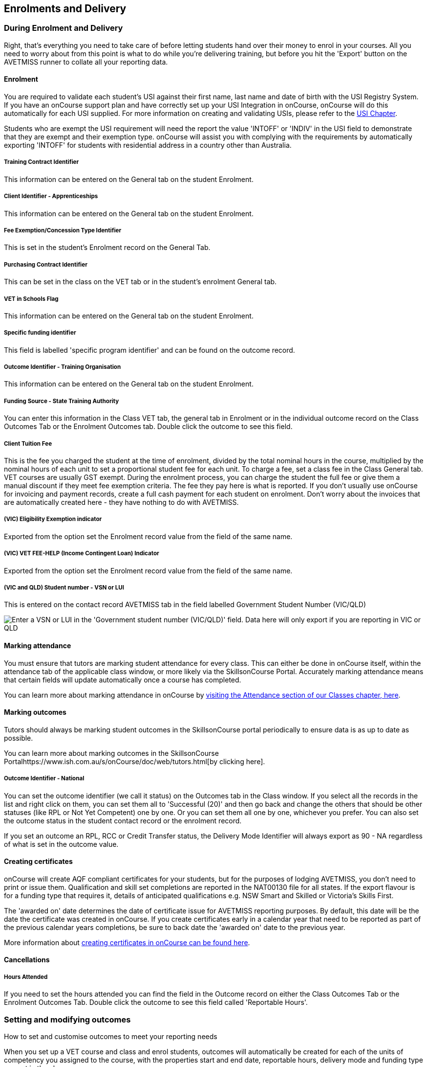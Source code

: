 [[delivery]]
== Enrolments and Delivery

=== During Enrolment and Delivery

Right, that's everything you need to take care of before letting
students hand over their money to enrol in your courses. All you need to
worry about from this point is what to do while you're delivering
training, but before you hit the 'Export' button on the AVETMISS runner
to collate all your reporting data.

[[delivery-enrolment]]
==== Enrolment

You are required to validate each student's USI against their first
name, last name and date of birth with the USI Registry System. If you
have an onCourse support plan and have correctly set up your USI
Integration in onCourse, onCourse will do this automatically for each
USI supplied. For more information on creating and validating USIs,
please refer to the link:uniqueStudentIdentifier.html#usi[USI Chapter].

Students who are exempt the USI requirement will need the report the
value 'INTOFF' or 'INDIV' in the USI field to demonstrate that they are
exempt and their exemption type. onCourse will assist you with complying
with the requirements by automatically exporting 'INTOFF' for students
with residential address in a country other than Australia.

===== Training Contract Identifier

This information can be entered on the General tab on the student
Enrolment.

===== Client Identifier - Apprenticeships

This information can be entered on the General tab on the student
Enrolment.

===== Fee Exemption/Concession Type Identifier

This is set in the student's Enrolment record on the General Tab.

===== Purchasing Contract Identifier

This can be set in the class on the VET tab or in the student's
enrolment General tab.

===== VET in Schools Flag

This information can be entered on the General tab on the student
Enrolment.

===== Specific funding identifier

This field is labelled 'specific program identifier' and can be found on
the outcome record.

===== Outcome Identifier - Training Organisation

This information can be entered on the General tab on the student
Enrolment.

===== Funding Source - State Training Authority

You can enter this information in the Class VET tab, the general tab in
Enrolment or in the individual outcome record on the Class Outcomes Tab
or the Enrolment Outcomes tab. Double click the outcome to see this
field.

===== Client Tuition Fee

This is the fee you charged the student at the time of enrolment,
divided by the total nominal hours in the course, multiplied by the
nominal hours of each unit to set a proportional student fee for each
unit. To charge a fee, set a class fee in the Class General tab. VET
courses are usually GST exempt. During the enrolment process, you can
charge the student the full fee or give them a manual discount if they
meet fee exemption criteria. The fee they pay here is what is reported.
If you don't usually use onCourse for invoicing and payment records,
create a full cash payment for each student on enrolment. Don't worry
about the invoices that are automatically created here - they have
nothing to do with AVETMISS.

===== (VIC) Eligibility Exemption indicator

Exported from the option set the Enrolment record value from the field
of the same name.

===== (VIC) VET FEE-HELP (Income Contingent Loan) Indicator

Exported from the option set the Enrolment record value from the field
of the same name.

===== (VIC and QLD) Student number - VSN or LUI

This is entered on the contact record AVETMISS tab in the field labelled
Government Student Number (VIC/QLD)

image:images/VSN_location.png[ Enter a VSN or LUI in the 'Government
student number (VIC/QLD)' field. Data here will only export if you are
reporting in VIC or QLD ,scaledwidth=100.0%]

[[rto-attendance]]
==== Marking attendance

You must ensure that tutors are marking student attendance for every
class. This can either be done in onCourse itself, within the attendance
tab of the applicable class window, or more likely via the
SkillsonCourse Portal. Accurately marking attendance means that certain
fields will update automatically once a course has completed.

You can learn more about marking attendance in onCourse by
link:classes.html#classes-Attendance[visiting the Attendance section of
our Classes chapter, here].

==== Marking outcomes

Tutors should always be marking student outcomes in the SkillsonCourse
portal periodically to ensure data is as up to date as possible.

You can learn more about marking outcomes in the SkillsonCourse
Portalhttps://www.ish.com.au/s/onCourse/doc/web/tutors.html[by clicking
here].

===== Outcome Identifier - National

You can set the outcome identifier (we call it status) on the Outcomes
tab in the Class window. If you select all the records in the list and
right click on them, you can set them all to 'Successful (20)' and then
go back and change the others that should be other statuses (like RPL or
Not Yet Competent) one by one. Or you can set them all one by one,
whichever you prefer. You can also set the outcome status in the student
contact record or the enrolment record.

If you set an outcome an RPL, RCC or Credit Transfer status, the
Delivery Mode Identifier will always export as 90 - NA regardless of
what is set in the outcome value.

==== Creating certificates

onCourse will create AQF compliant certificates for your students, but
for the purposes of lodging AVETMISS, you don't need to print or issue
them. Qualification and skill set completions are reported in the
NAT00130 file for all states. If the export flavour is for a funding
type that requires it, details of anticipated qualifications e.g. NSW
Smart and Skilled or Victoria's Skills First.

The 'awarded on' date determines the date of certificate issue for
AVETMISS reporting purposes. By default, this date will be the date the
certificate was created in onCourse. If you create certificates early in
a calendar year that need to be reported as part of the previous
calendar years completions, be sure to back date the 'awarded on' date
to the previous year.

More information about link:certification.html#certification[creating
certificates in onCourse can be found here].

==== Cancellations

===== Hours Attended

If you need to set the hours attended you can find the field in the
Outcome record on either the Class Outcomes Tab or the Enrolment
Outcomes Tab. Double click the outcome to see this field called
'Reportable Hours'.

[[delivery-outcomes]]
=== Setting and modifying outcomes

How to set and customise outcomes to meet your reporting needs

When you set up a VET course and class and enrol students, outcomes will
automatically be created for each of the units of competency you
assigned to the course, with the properties start and end date,
reportable hours, delivery mode and funding type you set in the class.

There are multiple places you can access the outcomes and set them, plus
modify the details mentioned above for individual students - in the
outcomes window, the find related outcomes window and in the certificate
window when you are creating a new certificate.

==== What are outcomes?

A students outcome is the record of their engagement with a Unit of
Competency or Module from a training package or accredited course.
Outcomes are often reported to government through processes such as
AVETMISS and must meet certain validation rules. Primarily, an outcome
records if a student has passed or failed their course. The outcomes
available for selection are as follows:

Competency achieved/pass (20)

Competency not achieved/fail (30)

Withdrawn (40)

Recognition of prior learning granted (51)

Recognition of prior learning not granted (52)

Recognition of current competency granted (53)

Recognition of current competency not granted (54)

Credit transfer (60)

Did not start (NSW: 66, SA: @@)

Continuing enrolment (70) *

Non-assessed enrolment - Satisfactorily completed (81) **

Non-assessed enrolment - Withdrawn or not satisfactorily completed (82)

Result not available (90) ***

Refer to the NCVER publications, VET Provider Collection Specifications
and AVETMISS Data Element Definitions for more information regarding the
definitions and use of these outcomes.

* You do not need to set the outcome 'Continuing enrolment (70)' for any
outcomes. During the AVETMISS export process, if the outcome end date is
in the calendar year after the date range of the export, 70 will
automatically be exported.

** If you export data for non-VET outcomes, you do not need to set the
outcome 'Non-assessed enrolment - Satisfactorily completed (81)'. This
will always be exported for unset non-VET outcomes.

*** You may not need to set 'Result not available (90)'. During the
export process, you can choose to set this outcome for all unset VET
outcomes

===== Finding outcomes

Outcome data is available in the enrolment record, the student record,
the class record and via the 'Find related' outcomes option.

Go to the Outcomes window to see all outcomes in the database. The
outcomes list view allows you to search and sort on all outcomes, or use
the core filter to view outcomes in progress, pre-commencement or
completed.

To see outcomes related to a particular record, such as an enrolment
record, double click on the enrolment and navigate to the outcomes tab.
You can do the same thing in a class to see all outcome records for the
students enrolled in that class.

When you look at the education tab of a student's contact record, you
can see all their outcomes. These outcomes could have been created via
enrolments in onCourse or through prior learning record imports.


. Start from the classes window and locate the class, or group of
classes you wish to find the outcomes for.
. Highlight the classes, and from the 'Find related' icon in the list
view, select 'outcomes'.
+
image:images/classes_find_related_outcomes.png[ Finding the related
outcomes for the highlighted classes ,scaledwidth=100.0%]
. A new window will open showing the outcomes list. From this list you
can run further searches or use the filters to search the outcome list
for outcomes in progress, pre-commencement or completed.
+
image:images/outcomes_list_view.png[ Looking at the outcomes list view
,scaledwidth=100.0%]
. This same process can be done from the contact, student or the
enrolments list view. Outcomes linked to prior learning records (which
are available from the contact or student record) will not show any data
in the course or code column, as they were not created via an enrolment
in onCourse.

===== Setting individual outcomes

To set the outcome, modify the start or end date, or delivery mode,
simply open the record you wish to change and enter the data. You can
also modify the unit/module the outcome is linked to, change the funding
source or change the reportable hours.

image:images/set_outcome_status.png[ Setting the outcome status in the
outcome edit view ,scaledwidth=100.0%]

If you wish to add additional outcomes to a students enrolment, open the
enrolment record to the outcome tab, and click the plus sign to add an
outcome. You may need to do this if a student completes an additional
unit by RPL, or if the entire class complete an additional unit to what
was originally planned in the course.

[NOTE]
====
When setting a given Class as Self Paced, the start date and end date
for the student outcomes are set as follows:

* Start Date is the date the student enrols in the Class
* End Date is the start date plus the maximum days to complete that has
been set for the Class via the General tab.
====

===== Setting outcomes in bulk

You can set outcomes in bulk from the Outcomes window by highlighting
the outcome records you want to update, clicking the cogwheel and
selecting 'Bulk Edit'. You can choose from a number of fields to update:

* Status
* Funding Source
* Purchasing contract identifier
* Funding source state
* Purchasing contract schedule identifier
* Delivery mode
* Reportable hours

Depending on the field you can either make a selection from the drop
down box, or add text into the field, then hit Submit.

===== Exporting outcome data

All RTOs are obliged to report their training activity data under the
AVETMISS standard, as part of their registration obligations. For more
information on Total VET Activity Reporting, please refer to the
link:#AVETMISS[AVETMISS chapter] of the user handbook.

There may be other occasion when you need to export your outcome data
for your own recording keeping purposes. To that end, onCourse contains
some CSV exports you can open in excel that are a little like more user
friendly, readable versions of AVETMISS data.

The 'Class Outcomes CSV' or 'Extended Outcomes CSV' exports in the class
window show outcome data, funding sources, and useful information for
audit evidence trails like the name of the tutor contact who marked the
outcome via the portal.

Another class export called 'Class Attendance CSV' exports an electronic
record of the marked class roll, with any comments made for partial
attendance or approved absences and the details of the tutor who marked
the roll.

image:images/reports/extended_outcomes_csv.png[ A class grouped outcomes
export in excel format ,scaledwidth=100.0%]

[[delivery-rpl]]
==== Importing and adding prior learning

If you are migrating to onCourse from another AVETMISS compliant student
management system, or have students who have completed training at
another RTO, you can add prior learning data to a student's record that
can be used to create Certificate records in onCourse and also be
exported out as AVETMISS data.

===== Manually adding prior learning records

The education tab of a student record is comprised of four sections -
enrolments, prior learning, outcomes and certificates. In onCourse, both
enrolments and prior learning can be vocational, and linked to one or
more units of competency or be non-vet and linked to no formal study
units.

To add prior learning to a student record, click on the + option to the
right of the prior learning panel.

Prior learning must have a title - this can be descriptive of the course
or training conducted elsewhere. Optionally, the prior learning record
can be linked to a Qualification or Skills Set on the general tab,
contain reference to an external system reference number e.g. the course
code or enrolment code from the previous system and optional descriptive
notes.

On the second tab, outcomes, you can manually add one or more units of
competency or accredited modules to the prior learning record. It is
important you add start and end dates to the units of competency, and a
valid outcome status here if you want to report them for AVETMISS or use
the unit to create a certificate. If you are adding units completed at
another RTO, you should record the outcome status as 'Credit Transfer'.

If you scan any documents, such as a copy of their Certificate, you can
add them to the prior learning record also. You will just need to make
sure you save the prior learning record first, before adding documents.

Once the prior learning record has been saved, the outcomes attached to
the prior learning will appear in the outcomes section of the student's
education record, combined with any outcomes completed by the student
via enrolments into onCourse classes.

image:images/manual_add_prior_learning.png[ The general tab of the prior
learning sheet in the Education tab of a contact ,scaledwidth=100.0%]

===== Importing prior learning using AVETMISS files

If you are migrating to onCourse and wish to bring over your student and
outcome data, onCourse can import standard AVETMISS files to create
student contact records with prior learning data.

There are four built in types of AVETMISS data imports, with different
purposes depending if you are importing new data to onCourse, or
updating existing onCourse records. If you are importing data into an
active onCourse database, please speak with us first to confirm what
import option is the best option to avoid creating duplicate student
records.


. *onCourse AVETMISS outcome import* - This option is best for colleges
starting a new onCourse database who want to import AVETMISS files from
another system, and do not have student records in the onCourse database
yet. You will need NAT00060, NAT00080, NAT00085 and NAT00120 files for
this import. This import will create student records in onCourse, and
attach prior learning records to those students.
+
If you run this import twice, you will create duplicate student data.
This import does not try and check for matches.
. *onCourse AVETMISS student import -* This is an alternative import
option for colleges new to onCourse to import student contact data only,
via the AVETMISS NAT00080 and NAT00085 data. This will create contact
records without any learning history.
. *onCourse AVETMISS outcome update import*- This import option is for
colleges who already have student contact records in onCourse and wish
to update those records with data from an external source e.g. ARMS data
for AMEP students. This import will try to match a student to their
existing onCourse record based on a firstName, lastName and DoB match,
and will create a new student record if it can't find a match. Note that
any student matches found will have their contact data overridden by the
data from this import.
+
This import also tries to match importing outcome data to data already
recorded in onCourse, and avoid creating duplicate prior learning
records if the record doesn't already exist. This import will add
additional outcome data to existing prior learning records when it finds
multiple outcomes belonging to the same qualification code.
+
You will need NAT00060, NAT00080, NAT00085 and NAT00120 files for this
import.
. *onCourse AVTETMISS student update import* - This import updates
student contact details in onCourse based on NAT00080 and NAT00085 data
files imported from another system. This import will try to match a
student to their existing onCourse record based on a firstName, lastName
and DoB match, and will create a new student record if it can't find a
match.
+
Note that you could potentially update onCourse student records with
outdated data using this import option, so use with caution when
importing data from a record set older than your onCourse records.

You will need validated NAT00060, NAT00080, NAT00085 and NAT00120 files
first. Make sure these files have been validated in the
https://avs.ncver.edu.au/avs/[NCVER AVS tool] and are reporting no
errors before importing them into onCourse.

To import these files, type Import into the Find Anything search on the
Dashboard, then select the result 'Import...' and select the onCourse
AVETMISS option required. The import process will prompt you to open
each of the NAT files listed above from a location on your computer.

Once you have selected all the required files, click on the import
button on the bottom of the window.

[[rto-Outcomes]]
=== Understanding how outcomes are attached to enrolments

When a VET course is created, qualifications, accredited courses,
skillsets, modules and units of competency are set at the course level.
More information about setting up VET courses is available in the
link:courses.html#courses-VET[Courses chapter of our documentation].
Classes for the course inherit the units set at the course level. You
can see these units by clicking the button under Outcomes in the class
record.

When a student enrols in the class, the units of competency attached to
the course become the outcomes attached to the student's enrolment. The
start and end date of class become the start and end date of the
outcomes, unless you choose to define different dates in the training
plan. The settings in the class VET section become the default settings
for each outcome for that class, but can be changed on an outcome by
outcome basis. Within the class level outcomes can be changed or set,
but can not be deleted and new outcomes can not be added here.

You can see the outcomes that have been assigned to each student in the
class in the outcomes section, in the student's record in the enrolment
section, and in the enrolment record in the outcomes section.

Via the student's enrolment record, outcomes added in error can be
deleted from the enrolment record and additional outcomes can be added.
Adding or deleting outcomes needs to be done per enrolment where
training and assessment is taking place at your RTO. For outcomes gained
in learning outside of onCourse, prior learning records can be imported,
or manually added to the student's education section.

Once outcomes are linked to certificates and the certificate is printed
and issued, the outcomes become locked in the system and greyed out so
they can't be edited. If the certificate is later revoked, the outcomes
can be edited again.

image:images/Training_Plan_outcomes.png[A student's education section
showing outcomes linked to certificates, via enrolments and prior
learning.,scaledwidth=100.0%]

==== Cancelling VET enrolments

Sometimes when you cancel a VET enrolment, it is because it was created
in error and you want to delete all the outcomes. At other times, often
when the training is funded, you want the enrolment cancelled to make
another position available in the class, but have the outcomes retained
for reporting purposes.

When you cancel an enrolment, by default the checkbox option retains any
outcomes that have had a status set, and deletes any outcomes with a
status of 'not set'.

If, at this point, no outcomes have had their status set (for example,
the student was enrolled into the wrong class) then all outcomes will be
deleted. However, if this was a funded enrolment and you wanted to
retain all the outcomes to later mark as 'withdrawn' then you can
uncheck this option.

If you are cancelling an enrolment where you have already set all the
outcomes, e.g. all set to withdrawn already, leaving this option checked
will delete nothing.

If you have set outcomes on an enrolment record and want them deleted,
and not retained, then you will need to either set them back to 'not
set' before cancelling the enrolment, or you can manually delete them
from the enrolment record after processing the cancellation.

If you have created a certificate that includes outcomes from the
enrolment, they will always be retained on the student's outcome and can
not be deleted manually, even if the certificate has been revoked.

image:images/cancel_enrolment.png[ Cancelling an enrolment and deleting
all unset outcomes ,scaledwidth=100.0%]

[[rto-CSWECourses]]
=== CSWE courses, classes and outcomes

Making government reporting less of a hassle for student focused
literacy programs

==== Setting up Certificate in Spoken and Written English (CSWE) courses

Some colleges who deliver CSWE courses run open English language
programs at different levels, aligned to the levels available in the
CSWE program. Students enrol in course that is of an appropriate level
and when a class group is formed, the tutor then assess the students and
selects appropriate units from the CSWE curriculum for them to work
towards. Some students in a class group may be working towards a single
unit, while others may be working towards multiple units. Some students
may be fee paying, some may be funded under various government programs.
Some students may enrol in a class two or three times before attempting
assessment against a CSWE unit and some students may not wish to be
assessed at all. All of these circumstances combined can make headaches
for the English classes coordinator who both wants to make sure the
students and tutors needs are met, as well as reporting accurate
statistics for funding purposes. Don't worry - onCourse has you covered!

===== Setting up the course

onCourse includes all the available TGA data relating to accredited
courses and classes. Unfortunately, TGA isn't able to provide details of
accredited course modules, but for both the current and recently expired
CSWE, we have built in all the modules to onCourse so you can select
those you deliver.

If you college chooses different modules for each class, when you create
a CSWE course, simply add the accredited course code to the VET page but
leave the module list empty. If you always use the same modules, you can
set up your CSWE course like any other VET course, with accredited
course detail and modules.

If you do not set any modules in the course, student enrolling in CSWE
linked classes will be given a VET-flagged but non accredited outcome,
named whatever your course is named. You will override these outcomes
later when you have the correct module information for each student.

===== Enrolling students in CSWE classes.

You can enrol students in CSWE classes like you would in any other
program. It doesn't matter if you mix AMEP, BACE and fee paying students
together - the outcomes you set later on will separate them for AVETMISS
purposes.

We realise many students attending CSWE classes may have enrolled in
English classes at your college previously. Knowing the student language
background, what classes they have attended, and what units they have
completed will assist your tutors in selecting the best units for their
current enrolment.

Once your students are enrolled and classes are ready to start you can
print the Student Details Report from the class window, which will
provide the tutors with the information listed above.

===== Setting CSWE outcomes.

Once your tutor has reported back to the college each of the outcomes
attempted and/or achieved by each student in the class, you can enter
the data into onCourse, ready for your AVETMISS exports.

Go to the enrolment window and search for all the students in the class
group you wish to work with by conducting and advanced search on the
course code and class code.

The outcome tab of each student's enrolment will show a non-VET outcome.
Open it and change it to the first CSWE outcome you wish to record. You
can also set the funding source information in this window.

You can also add additional outcomes to the enrolment if a student has
attempted more than one module during this class by clicking the plus
sign.

If a student chooses not to be assessed against any outcomes, you either
leave them with the VET flagged non-accredited outcome or choose a VET
outcome and set it to _30 - Competency not achieved/fail_ or if you have
documented evidence that they have refused assessment, yet successfully
attended the class, you can set a suitable module outcome to _81 -
Non-assessed enrolment - Satisfactorily completed_

[[rto-VETDeliveryHours]]
=== VET delivery hours

How and where onCourse records and calculates student contact hours

==== VET data in the class window

On the class window, there is a tab called VET, which contains fields
that are useful for RTOs and relate to AVETMISS and other delivery
statistics. There are also three AVETMISS specific fields 'Delivery
mode', 'Funding source' and 'DET booking ID'.

* Delivery Mode - This refers to how the class is conducted. Most
programs are classroom based, and this is the default value. You can
also change this at the outcome level if necessary, e.g. if one student
completes the program by distance.
* Funding Source - This refers to how the class is funded. These are set
selection of national codes. You can also change the funding source at
the outcome level, e.g. for AMEP funded students. For more information,
visit the NCVER site
* DET Booking ID - This field is specific to the NSW APL report. Visit
Training Market NSW for more information on reporting and lodging your
data

Information about the qualification, accredited course, skillset,
modules and units of competency delivered in your class are set at the
course level.

===== Nominal hours, classroom hours and Student Contact Hours

The following fields in the class relate to your delivery hours and
AVETMISS reporting. This section has been deliberately made complex to
assist our clients who are obliged to report AVETMISS for both VET
delivery and non-VET delivery.

* Qualification Hours - These are the nominal hours set by NCVER for the
qualification. Often, this field is left blank, which is acceptable for
AVETMISS. You can also add the nominal hours to the qualification
yourself in the Qualification table.
* Nominal Hours - The nominal hours field in the class is the total of
the nominal hours of the units of competency assigned to the course.
While the nominal hours for each unit are usually set by NCVER, you can
override them or add them where they are missing in Module/Unit of
Competency record. You can edit these values when you attach units to
courses by double clicking on the unit record.
* Classroom Hours - The total hours you have defined as scheduled
activity by setting sessions or by defining the minutes per sessions and
number of sessions on the General tab. This is not reported as part of
AVETMISS for real VET outcomes - it is for your information only.
* Reportable Hours - These are the hours that will be reported against
each enrolment in the NAT00120 file. They default to the nominal hours
of the units attached to the course. If there are no nominal hours set
in the unit, i.e. in a non-VET course, the nominal and reportable hours
will default to the classroom hours. You can override the reportable
hours field to the classroom hours or any other number that you wish to
export in it's place for non-VET courses only. For VET courses, you can
also override the reportable hours in each outcome, if they differ from
the unit nominal hours. NOTE: If you have created a class which has
units of competencies assigned and not set nominal hours for these
units, your contact hours and reported hours for these outcomes will
always be zero. Reportable hours based on delivery hours only populate
non-VET outcomes.
* Student Contact Hours - This totals the reportable hours in the
outcomes attached to the class. This can also be simplified to number of
students x total class nominal hours for most cases, but in VET classes,
some students may have different units assigned or different reportable
hours for their units. SCHs are often used by funding bodies to measure
delivery. If you have not set nominal hours in the units of competency,
your student contact hours will calculate to zero. If your classes'
course does not have units of competency assigned to it e.g. it is a
non-VET course, the student contact hours will by default equal the
classroom hours x number of students, unless you override the reportable
hours field in the class.

The report Class funding will provide you with summary information, per
qualification, per funding code of how many student contact hours you
have delivered over the classes selected for the report. This can be
used to check at various points during the year, the number of hours you
have delivered that compare to your funding targets.

[[rto-coursesByCluster]]
=== Courses by Cluster

How to set up qualifications that are delivered by internal clusters
where units of competency overlap

Clusters, in this case, refers to an internal grouping of units of
competency that a college delivers to break up a qualification into
teaching-focused groups of units. Sometimes one unit from a
qualification may be delivered across multiple clusters, and a student
must successfully complete the assessments in each cluster to achieve
competency in the unit. For example the Qualification Certificate IV in
Training and Assessment has 12 units in total, but the four Environment
units are assessed in each cluster. The course is delivered in three
clusters and each cluster has a fee that applies to it.

==== Creating the Qualification

Create a new course and attach all the units that you deliver as part of
the qualification. This is the formal enrolment where you will record
the student's completion of outcomes once assessment has been
sufficiently completed across your various clusters.

This is the course that you will advertise on your website, so make sure
you include the full course description and information about how you
deliver the program.

Next, create a class for this course, entering the dates, student fees
and venue information. Details on how to create a class is available
here. Web enable this class so students can enrol.

You may choose to set up this class as an 'application fee enrolment'
and advise the students of the full fee within this class description.
Do this by setting the class fee as the amount you wish them to pay to
apply, and ensure your information explains what the approval process
involves. You will need to contact students who apply and inform them of
their success or otherwise, and organise payment of the full course
fees.

==== Creating the clusters

The cluster courses that you create are for your scheduling and
management purposes only. They will not be advertised online, as you
will enrol students in these classes as appropriate.

The clusters that you create are not VET courses - do not attach the
qualification or units of competency to these records. You can put
details of the units and content covered in the description if you wish.

Set up each course and class with the assigned rooms, tutors and
sessions

==== Enrolments and Payment

As onCourse will invoice students class fees, you can allow students to
make full payments or part payments at the time of enrolment.

For example, you could set the full fee on the first class and track
students as they make payments towards this total amount. Alternatively,
you could set up multiple classes with fees attached, so students are
only invoiced for a portion of the course fee each time they are
enrolled in a new cluster.

In the example below, the full qualification has an application fee of
$100, paid online. Once the student's enrolment has been accepted, they
are invoiced $900 for the first cluster, and $500 for each of the
subsequent clusters, until a total of $2000 has been paid.

=== Quality Indicator Reporting

All RTOs registered with ASQA must provide an annual summary report to
ASQA of their performance against the learner engagement and employer
satisfaction quality indicators. You are required to send a survey to
every student who undertakes VET training with your college (the Learner
Questionnaire), and to every employer with whom you conduct traineeships
(the Employer Questionnaire). Read more on ASQA's requirements
http://www.asqa.gov.au/vet-registration/comply-with-your-obligations/quality-indicator-reporting.html[here]
Remember that students and employers don't have to complete these
surveys, but you do need to send them out.

You will need to collate the responses and complete ASQA's Quality
Indicator annual summary report. The template is available
http://www.asqa.gov.au/vet-registration/comply-with-your-obligations/quality-indicator-reporting.html[here.]

==== Using SurveyMonkey

SurveyMonkey is an online survey tool which can help you remove any
paper from the survey process. SurveyMonkey has some pre-existing
templates for the Questionnaires so you can get started very quickly.
Set up a new account and then add them:

* Log in to https://www.surveymonkey.com[SurveyMonkey]
* While still logged into SurveyMonkey, click on links below
* https://www.surveymonkey.net/user/create-survey?template_id=873&survey_title=Learner%20Questionnaire[Learner
Questionnaire template]
* https://www.surveymonkey.net/user/create-survey?template_id=874&survey_title=Employer%20Questionnaire[Employer
Questionnaire template]

There is no cost for copying these templates, and SurveyMonkey has some
cheap or free plans, depending on your usage needs.

==== Other survey tools

You might also want to look at FormStack, SurveyGizmo, Google Forms and
wufoo forms as some other survey tools. While you might need to create
the survey yourself, each of these tools has some interesting strengths.

==== Sending survey links

There are two ways to send students a link to your survey automatically.

===== Integrated option

In this option, onCourse sends SurveyMonkey or SurveyGizmo details of
each student completing a VET course. The survey tool then sends out an
invite to the student, with a link to the questionnaire.

The advantage of this approach is they you can log into your survey tool
to see a list of all the students who have not yet responded. There are
features there which allow you to send reminders. You'll need a paid
account with the survey tool and this option takes a bit more work to
set up.

Information on how to link your onCourse to your Survey Provider Account
https://www.ish.com.au/s/onCourse/doc/latest/manual/externalintegrations.html#gsc.tab=0[can
be found here]

===== Email link to questionnaire

Alternatively you can just email the student a link to the
questionnaire. This will work with any third party tool, but you will
not easily be able to generate a list of students who have not completed
the questionnaire. Mostly this doesn't matter, because you only have to
invite the student to complete, not ensure they respond.

Instructions for getting the
https://help.surveymonkey.com/articles/en_US/kb/Web-Link-Collector[SurveyMonkey]
link.

Instructions for getting the
https://help.surveygizmo.com/help/share-survey-via-link[SurveyGizmo]link.

These links are then added to an email template that can be sent out to
all completed students. The records of the emails will be stored in
onCourse, while the Survey results will be stored on the third party
tool.
